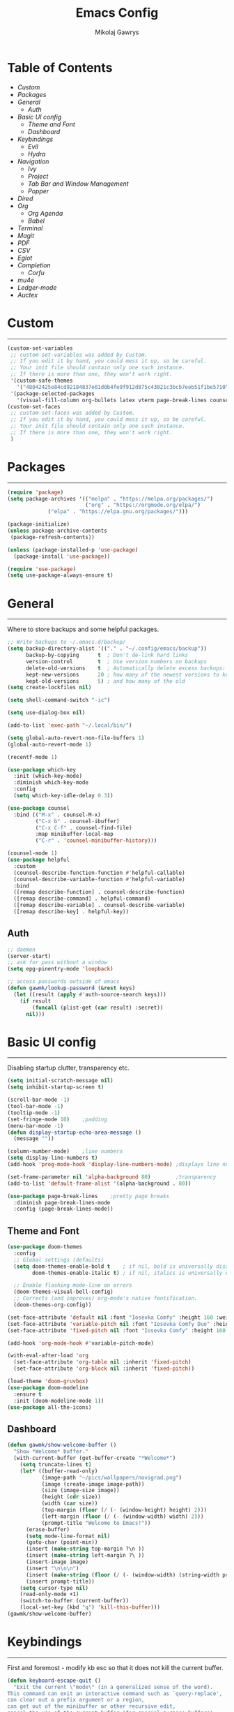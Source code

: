 #+TITLE: Emacs Config
#+AUTHOR: Mikolaj Gawrys
#+STARTUP: showeverything
#+PROPERTY: header-args:emacs-lisp :tangle ./init.el

* Table of Contents
- [[Custom]]
- [[Packages]]
- [[General]]
  - [[Auth]]
- [[Basic UI config]]
  - [[Theme and Font]]
  - [[Dashboard]]
- [[Keybindings]]
  - [[Evil]]
  - [[Hydra]]
- [[Navigation]]
  - [[Ivy]]
  - [[Project]]
  - [[Tab Bar and Window Management]]
  - [[Popper]]
- [[Dired]]
- [[Org]]
  - [[Org Agenda]]
  - [[Babel]]
- [[Terminal]]
- [[Magit]]
- [[PDF]]
- [[CSV]]
- [[Eglot]]
- [[Completion]]
  - [[Corfu]]
- [[mu4e]]
- [[Ledger-mode]]
- [[Auctex]]
* Custom
-----
#+begin_src emacs-lisp
(custom-set-variables
 ;; custom-set-variables was added by Custom.
 ;; If you edit it by hand, you could mess it up, so be careful.
 ;; Your init file should contain only one such instance.
 ;; If there is more than one, they won't work right.
 '(custom-safe-themes
   '("48042425e84cd92184837e01d0b4fe9f912d875c43021c3bcb7eeb51f1be5710" default))
 '(package-selected-packages
   '(visual-fill-column org-bullets latex vterm page-break-lines counsel-projectile projectile hydra evil-collection evil general all-the-icons helpful ivy-rich which-key doom-modeline doom-themes counsel)))
(custom-set-faces
 ;; custom-set-faces was added by Custom.
 ;; If you edit it by hand, you could mess it up, so be careful.
 ;; Your init file should contain only one such instance.
 ;; If there is more than one, they won't work right.
 )
#+end_src
* Packages
-----
#+begin_src emacs-lisp
(require 'package)
(setq package-archives '(("melpa" . "https://melpa.org/packages/")
                         ("org" . "https://orgmode.org/elpa/")
			 ("elpa" . "https://elpa.gnu.org/packages/")))

(package-initialize)
(unless package-archive-contents
 (package-refresh-contents))

(unless (package-installed-p 'use-package)
  (package-install 'use-package))

(require 'use-package)
(setq use-package-always-ensure t)
#+end_src
* General
-----
Where to store backups and some helpful packages. 
#+begin_src emacs-lisp
  ;; Write backups to ~/.emacs.d/backup/
  (setq backup-directory-alist '(("." . "~/.config/emacs/backup"))
        backup-by-copying      t  ; Don't de-link hard links
        version-control        t  ; Use version numbers on backups
        delete-old-versions    t  ; Automatically delete excess backups:
        kept-new-versions      20 ; how many of the newest versions to keep
        kept-old-versions      5) ; and how many of the old
  (setq create-lockfiles nil)

  (setq shell-command-switch "-ic")

  (setq use-dialog-box nil)

  (add-to-list 'exec-path "~/.local/bin/")

  (setq global-auto-revert-non-file-buffers 1)
  (global-auto-revert-mode 1)

  (recentf-mode 1)

  (use-package which-key
    :init (which-key-mode)
    :diminish which-key-mode
    :config
    (setq which-key-idle-delay 0.3))

  (use-package counsel
    :bind (("M-x" . counsel-M-x)
           ("C-x b" . counsel-ibuffer)
           ("C-x C-f" . counsel-find-file)
           :map minibuffer-local-map
           ("C-r" . 'counsel-minibuffer-history)))

  (counsel-mode 1)
  (use-package helpful
    :custom
    (counsel-describe-function-function #'helpful-callable)
    (counsel-describe-variable-function #'helpful-variable)
    :bind
    ([remap describe-function] . counsel-describe-function)
    ([remap describe-command] . helpful-command)
    ([remap describe-variable] . counsel-describe-variable)
    ([remap describe-key] . helpful-key))

#+end_src
** Auth
#+begin_src emacs-lisp
  ;; daemon
  (server-start)
  ;; ask for pass without a window
  (setq epg-pinentry-mode 'loopback)

  ;; access passwords outside of emacs
  (defun gawmk/lookup-password (&rest keys)
    (let ((result (apply #'auth-source-search keys)))
      (if result
          (funcall (plist-get (car result) :secret))
        nil)))
#+end_src
* Basic UI config
-----
Disabling startup clutter, transparency etc.
#+begin_src emacs-lisp
  (setq initial-scratch-message nil)
  (setq inhibit-startup-screen t)

  (scroll-bar-mode -1)    
  (tool-bar-mode -1)
  (tooltip-mode -1)
  (set-fringe-mode 10)    ;padding
  (menu-bar-mode -1)
  (defun display-startup-echo-area-message ()
    (message ""))

  (column-number-mode)    ;line numbers
  (setq display-line-numbers t)
  (add-hook 'prog-mode-hook 'display-line-numbers-mode) ;displays line nums in programming modes

  (set-frame-parameter nil 'alpha-background 80)        ;transparency
  (add-to-list 'default-frame-alist '(alpha-background . 80))
  
  (use-package page-break-lines    ;pretty page breaks
    :diminish page-break-lines-mode
    :config (page-break-lines-mode))
#+end_src

** Theme and Font
#+begin_src emacs-lisp
  (use-package doom-themes
    :config
    ;; Global settings (defaults)
    (setq doom-themes-enable-bold t    ; if nil, bold is universally disabled
          doom-themes-enable-italic t) ; if nil, italics is universally disabled

    ;; Enable flashing mode-line on errors
    (doom-themes-visual-bell-config)
    ;; Corrects (and improves) org-mode's native fontification.
    (doom-themes-org-config))

  (set-face-attribute 'default nil :font "Iosevka Comfy" :height 160 :weight 'semibold)
  (set-face-attribute 'variable-pitch nil :font "Iosevka Comfy Duo" :height 160 :weight 'semibold)
  (set-face-attribute 'fixed-pitch nil :font "Iosevka Comfy" :height 160 :weight 'semibold)

  (add-hook 'org-mode-hook #'variable-pitch-mode)

  (with-eval-after-load 'org
    (set-face-attribute 'org-table nil :inherit 'fixed-pitch)
    (set-face-attribute 'org-block nil :inherit 'fixed-pitch))

  (load-theme 'doom-gruvbox)
  (use-package doom-modeline
    :ensure t
    :init (doom-modeline-mode 1))
  (use-package all-the-icons)
    #+end_src

** Dashboard
#+begin_src emacs-lisp
(defun gawmk/show-welcome-buffer ()
  "Show *Welcome* buffer."
  (with-current-buffer (get-buffer-create "*Welcome*")
    (setq truncate-lines t)
    (let* ((buffer-read-only)
           (image-path "~/pics/wallpapers/novigrad.png")
           (image (create-image image-path))
           (size (image-size image))
           (height (cdr size))
           (width (car size))
           (top-margin (floor (/ (- (window-height) height) 2)))
           (left-margin (floor (/ (- (window-width) width) 2)))
           (prompt-title "Welcome to Emacs!"))
      (erase-buffer)
      (setq mode-line-format nil)
      (goto-char (point-min))
      (insert (make-string top-margin ?\n ))
      (insert (make-string left-margin ?\ ))
      (insert-image image)
      (insert "\n\n\n")
      (insert (make-string (floor (/ (- (window-width) (string-width prompt-title)) 2)) ?\ ))
      (insert prompt-title))
    (setq cursor-type nil)
    (read-only-mode +1)
    (switch-to-buffer (current-buffer))
    (local-set-key (kbd "q") 'kill-this-buffer)))
(gawmk/show-welcome-buffer)
#+end_src

* Keybindings
-----
First and foremost - modify kb esc so that it does not kill the current buffer.
#+begin_src emacs-lisp
  (defun keyboard-escape-quit ()
    "Exit the current \"mode\" (in a generalized sense of the word).
  This command can exit an interactive command such as `query-replace',
  can clear out a prefix argument or a region,
  can get out of the minibuffer or other recursive edit,
  cancel the use of the current buffer (for special-purpose buffers),
  or go back to just one window (by deleting all but the selected window)."
    (interactive)
    (cond ((eq last-command 'mode-exited) nil)
          ((> (minibuffer-depth) 0)
           (abort-recursive-edit)
           (current-prefix-arg
            nil)
           ((and transient-mark-mode mark-active)
            (deactivate-mark))
           ((> (recursion-depth) 0)
            (exit-recursive-edit))
           (buffer-quit-function
            (funcall buffer-quit-function))
           ((string-match "^ \\*" (buffer-name (current-buffer)))
            (bury-buffer)))))
  (bind-key* "C-c" 'keyboard-escape-quit)  ;C-c as escape
#+end_src

** General.el
#+begin_src emacs-lisp
  (use-package general
    :ensure t
    :config
    ;; allow for shorter bindings -- e.g., just using things like nmap alone without general-* prefix
    (general-evil-setup t)

    ;; To automatically prevent Key sequence starts with a non-prefix key errors without the need to
    ;; explicitly unbind non-prefix keys, you can add (general-auto-unbind-keys) to your configuration
    ;; file. This will advise define-key to unbind any bound subsequence of the KEY. Currently, this
    ;; will only have an effect for general.el key definers. The advice can later be removed with
    ;; (general-auto-unbind-keys t).
    (general-auto-unbind-keys)


    (general-create-definer gawmk/leader-key
      :states '(normal visual insert emacs)
      :keymaps 'override
      :prefix "SPC"
      :global-prefix "C-SPC")

    (define-key minibuffer-mode-map (kbd "C-j") 'previous-history-element)
    (define-key minibuffer-mode-map (kbd "C-k") 'next-history-element)

    (gawmk/leader-key
      "pf" '(project-find-file :which-key "project management")
      "mc" '(compile :which-key "compile")
      "mu" '(mu4e :which-key "mail")
      "tt" '(launch-vterm :which-key "launch and rename vterm")
      "ff" '(counsel-find-file :which-key "find file")
      "rf" '(counsel-recentf :which-key "open recent file")
      "hf" '(counsel-describe-function :which-key "describe function")
      "hb" '(describe-bindings :which-key "describe bindings")
      "hv" '(counsel-describe-variable :which-key "describe variable")))

#+end_src

** Evil
#+begin_src emacs-lisp
    (use-package evil
      :init
      (setq evil-want-integration t)
      (setq evil-want-keybinding nil)
      (setq evil-want-C-u-scroll t)
      (setq evil-want-C-i-jump nil)
      :config
      (evil-set-undo-system 'undo-redo)
      (evil-mode 1)
      (define-key evil-motion-state-map (kbd "RET") nil)
      (define-key evil-insert-state-map (kbd "C-c") 'evil-normal-state)
      (define-key evil-insert-state-map (kbd "C-p") 'nil)
      (define-key evil-normal-state-map (kbd "C-p") 'nil)
      (define-key evil-normal-state-map (kbd "C-v") 'evil-visual-line)
      (define-key evil-normal-state-map (kbd "S-v") 'evil-visual-block)
      (define-key evil-normal-state-map (kbd "C-a") 'evil-append-line)
      (define-key evil-normal-state-map (kbd "L") 'evil-end-of-line)
      (define-key evil-normal-state-map (kbd "H") 'evil-beginning-of-line)
      (define-key evil-normal-state-map (kbd "&") 'async-shell-command)
      ;; Use visual line motions even outside of visual-line-mode buffers
      (evil-global-set-key 'motion "j" 'evil-next-visual-line)
      (evil-global-set-key 'motion "k" 'evil-previous-visual-line)

      (evil-set-initial-state 'messages-buffer-mode 'normal))

    (use-package evil-collection
      :after evil
      :config
      (evil-collection-init))
  
  (eval-after-load "evil-maps"
    (dolist (map '(evil-motion-state-map
                   evil-insert-state-map
                   evil-emacs-state-map))
      (define-key (eval map) "\C-w" nil)))
  (define-key global-map "\C-w" nil)
    #+end_src

** Hydra
#+begin_src emacs-lisp
  (use-package hydra)
  (defhydra hydra-text-scale (:timeout 3)
    "zoom"
    ("j" text-scale-increase "in")
    ("k" text-scale-decrease "out")
    ("d" nil "done" :exit t))

  (defhydra hydra-resize-windows (:timeout 3)
    "resize windows"
    ("l" evil-window-increase-width "increase width")
    ("h" evil-window-decrease-width "decrease width")
    ("k" evil-window-increase-height "increase height")
    ("j" evil-window-decrease-height "decrease height")
    ("d" nil "done" :exit t))

  (gawmk/leader-key
    "ts" '(hydra-text-scale/body :which-key "scale text")
    "rw" '(hydra-resize-windows/body :which-key "resize windows"))
  
#+end_src
* Navigation
** Ivy
#+begin_src emacs-lisp
    (use-package ivy
      :diminish
      :bind (("C-s" . swiper)
             :map ivy-minibuffer-map
             ("TAB" . ivy-alt-done)	
             ("C-l" . ivy-alt-done)
             ("C-j" . ivy-next-line)
             ("C-k" . ivy-previous-line)
             :map ivy-switch-buffer-map
             ("C-k" . ivy-previous-line)
             ("C-l" . ivy-done)
             ("C-d" . ivy-switch-buffer-kill)
             :map ivy-reverse-i-search-map
             ("C-k" . ivy-previous-line)
             ("C-d" . ivy-reverse-i-search-kill))
      :init
      (ivy-mode 1))

    (use-package ivy-rich
      :init
      (ivy-rich-mode 1))

    (gawmk/leader-key
      "st" '(tab-switch :which-key "switch tab")
      "kb" '(kill-buffer :which-key "kill buffer")
      "sb" '(counsel-switch-buffer :which-key "switch buffer"))

#+end_src
** Project
#+begin_src emacs-lisp
  (use-package project)
#+end_src
** Tab Bar and Window Management
#+begin_src emacs-lisp
  (use-package tab-bar)
  (tab-bar-mode 1)
  (define-prefix-command 'window-map)
  (bind-key* "C-w" 'window-map)

  (setq tab-bar-new-tab-choice "*Welcome*")
  (setq tab-bar-close-button-show nil
        tab-bar-new-button-show nil)
  ;; window navi

  (define-key window-map "h" 'evil-window-left)
  (define-key window-map "l" 'evil-window-right)
  (define-key window-map "j" 'evil-window-down)
  (define-key window-map "k" 'evil-window-up)

  ;; splits
  (define-key window-map "v" 'evil-window-vsplit)
  (define-key window-map "s" 'evil-window-split)

  ;; misc
  (define-key window-map "c" 'evil-window-delete)
  (define-key window-map "x" 'tab-bar-close-tab)
  (define-key window-map "=" 'balance-windows)

  ;; swapping windows
  (define-key window-map "H" 'evil-window-move-far-left)
  (define-key window-map "L" 'evil-window-move-far-right)
  (define-key window-map "J" 'evil-window-move-very-bottom)
  (define-key window-map "K" 'evil-window-move-very-top)

  ;; tab bar
  (define-key window-map "t"  'tab-bar-new-tab)
  (define-key window-map "rn" 'tab-bar-rename-tab)
  (define-key window-map "p"  'tab-bar-switch-to-recent-tab)


#+end_src
** Popper
#+begin_src emacs-lisp
  (use-package popper
    :defer t
    :ensure t 
    :init
    (bind-key* "C-p" 'popper-toggle)
    (bind-key* "M-p" 'popper-cycle)
    (bind-key* "C-M-p" 'popper-toggle-type)
    (bind-key* "C-M-x" 'popper-kill-latest-popup)

    (evil-collection-define-key 'normal 'shell-mode-map "C-p" nil)
    (evil-collection-define-key 'normal 'comint-mode-map (kbd "C-p") nil)
    (define-key comint-mode-map "C-p" nil)

    (setq popper-group-function #'popper-group-by-project) ; project.el projects
    (setq popper-group-function #'popper-group-by-directory) ; group by project.el

    (setq popper-reference-buffers
          '("\\*Messages\\*"
            "Output\\*$"
            "\\*Async Shell Command\\*"
            helpful-mode
            help-mode
            compilation-mode)))

  ;; Match eshell, shell, term and/or vterm buffers
  (setq popper-reference-buffers
        (append popper-reference-buffers
                '("^\\*eshell.*\\*$" eshell-mode ;eshell as a popup
                  "^\\*shell.*\\*$"  shell-mode  ;shell as a popup
                  "^\\*term.*\\*$"   term-mode   ;term as a popup
                  ; "^\\*vterm.*\\*$"  vterm-mode  ;vterm as a popup
                  )))

  (popper-mode 1)
  (popper-echo-mode 1)
  (defun popper-display-popup-right (buffer &optional alist)
    "Display popup-buffer BUFFER at the right side of the screen.
  ALIST is an association list of action symbols and values.  See
  Info node `(elisp) Buffer Display Action Alists' for details of
  such alists."
    (display-buffer-in-side-window
     buffer
     (append alist
             `((window-height . ,popper-window-height)
               (side . right)
               (slot . 1)))))
  (setq popper-display-control t)
  (setq popper-display-function #'popper-display-popup-right)
                  #+end_src
* Dired
#+begin_src emacs-lisp
  (use-package dired
    :ensure nil
    :custom ((dired-listing-switches "-aGho --group-directories-first"))
    :config
    (setf dired-kill-when-opening-new-dired-buffer t)
    (evil-collection-define-key 'normal 'dired-mode-map
      "h" 'dired-up-directory
      "l" 'dired-find-file))

  (use-package all-the-icons-dired
    :hook (dired-mode . all-the-icons-dired-mode))

  (use-package dired-open
    :config
    (setq dired-open-extensions '(
                                  ("mp4" . "mpv"))))
  (use-package dired-hide-dotfiles
    :hook (dired-mode . dired-hide-dotfiles-mode)
    :config
    (evil-collection-define-key 'normal 'dired-mode-map
      "H" 'dired-hide-dotfiles-mode))
  (gawmk/leader-key 
    "dd" '(dired :which-key "open dired")
    "di" '(image-dired :which-key "view images in dired (thumbnails)")
    "dp" '(project-dired :which-key "open dired project")
    "dj" '(dired-jump :which-key "dired jump"))
#+end_src
* Org
#+begin_src emacs-lisp
  (defun gawmk/org-mode-setup ()
    (org-indent-mode)
    (visual-line-mode 1))
  (use-package org
    :hook (org-mode . gawmk/org-mode-setup)
    :config
    (define-key org-mode-map (kbd "C-M-h") 'org-do-promote)
    (define-key org-mode-map (kbd "C-M-l") 'org-do-demote)
    (define-key org-mode-map (kbd "C-M-k") 'org-move-subtree-up)
    (define-key org-mode-map (kbd "C-M-j") 'org-move-subtree-down)

    (define-key org-mode-map (kbd "C-M-p") 'org-priority-down)
    (define-key org-mode-map (kbd "C-M-S-p") 'org-priority-up)

    (dolist (face '((org-level-1 . 1.3)
                    (org-level-2 . 1.12)
                    (org-level-3 . 1.05)
                    (org-level-4 . 1.0)
                    (org-level-5 . 1.1)
                    (org-level-6 . 1.1)
                    (org-level-7 . 1.1)
                    (org-level-8 . 1.1)))
      (set-face-attribute (car face) nil :weight 'bold :height (cdr face)))
    (keymap-set org-mode-map "C-c" nil)

    ;; visual stuff
    (setq org-ellipsis " ▾")
    (setq org-hide-emphasis-markers t)
    (setq org-pretty-entities nil)

    ;; Follow the links
    (setq org-return-follows-link  t)

    ;; log mode
    (setq org-agenda-start-with-log-mode t)
    (setq org-log-done 'time)
    (setq org-log-into-drawer t))

  ;; refile
  (setq org-refile-targets
        '(("~/org/archive.org" :maxlevel . 2)
          ("~/org/projects.org" :maxlevel . 2)
          ("~/org/agenda.org" :maxlevel . 2)
          ("~/org/tasks.org" :maxlevel . 1)))

  ;; Save Org buffers after refiling!
  (advice-add 'org-refile :after 'org-save-all-org-buffers)


  (gawmk/leader-key
    "oa" '(org-agenda :which-key "org agenda")
    "oc" '(org-capture :which-key "org agenda")
    "oid" '(org-deadline :which-key "insert a deadline on a TODO")
    "oit" '(org-time-stamp :which-key "insert a timestamp on a TODO")
    "oil" '(org-insert-link :which-key "insert a link to a resource")
    "od" '(org-todo :which-key "cycle through TODO states")
    "ot" '(org-set-tags-command :which-key "insert a tag on a headline")
    "or" '(org-refile :which-key "move an org heading to a diff file")
    "osp" '(org-set-property :which-key "choose a property to set for an item")
    "ois" '(org-schedule :which-key "insert a scheduled tag on a TODO"))

  (setq org-capture-templates
        `(("t" "Task" entry  (file+headline "~/org/inbox.org" "Tasks")
           ,(concat "* TODO [#B] %?\n"
                    "/Entered on/ %U"))
          ("n" "Note"  entry (file+headline "~/org/inbox.org" "Notes")
           "** %?")

          ("c" "Code To-Do"
           entry (file+headline "~/org/inbox.org" "Code Related Tasks")
           "* TODO [#B] %?\n:Created: %T\n%i\n%a\nProposed Solution: ")
          
          ("m" "Meeting" entry  (file+headline "agenda.org" "Future")
           ,(concat "* %? :meeting:\n"
                    "/Entered on/ %U"))
          ))

  ;; TODO states
  (setq org-todo-keywords
        '((sequence "TODO(t!)" "NEXT(n!)" "WAITING(w!)" "IN-PROGRESS(i!)" "|" "DONE(d!)" "CANC(c!)")
          ))

  ;; auto insert mode when capturing
  (add-hook 'org-capture-mode-hook 'evil-insert-state)

  ;; TODO colors
  (setq org-todo-keyword-faces
        '(
          ("TODO" . (:foreground "#d65d0e" :weight bold))
          ("WAITING" . (:foreground "#d4679c" :weight bold))
          ("IN-PROGRESS" . (:foreground "#eebd35" :weight bold))
          ("DONE" . (:foreground "#689d6a" :weight bold))
          ))

  (setq org-priority-faces
        '(
          (?A . (:foreground "Grey"))
          (?B . (:foreground "Grey"))
          (?C . (:foreground "Grey"))))

  ;; DONE todo strikethrough
  (defun my/modify-org-done-face ()
    (setq org-fontify-done-headline t)
    (set-face-attribute 'org-done nil :strike-through t)
    (set-face-attribute 'org-headline-done nil
                        :strike-through t
                        :foreground "Grey"))

  (eval-after-load "org"
    (add-hook 'org-add-hook 'my/modify-org-done-face))

  ;; Tags
  (setq org-tag-alist '(
                        ;; Places
                        ("@home" . ?h)
                        ("@work" . ?w)
                        ("@uni" . ?u)

                        ;; dev
                        ("@computer" . ?c)
                        ("@phone" . ?p)

                        ("errand" . ?e)
                        ("meeting" . ?m)
                        ))


  (use-package org-bullets
    :after org
    :hook (org-mode . org-bullets-mode))

  (defun gawmk/org-mode-visual-fill ()
    (setq visual-fill-column-width 100
          visual-fill-column-center-text t)
    (visual-fill-column-mode 1))

  (use-package visual-fill-column
    :hook (org-mode . gawmk/org-mode-visual-fill))

#+end_src
**  Org Agenda
#+begin_src emacs-lisp
  ;; agenda settings
  (setq org-agenda-files '("~/org"))
  (setq org-agenda-restore-windows-after-quit t)
  (setq org-agenda-window-setup 'only-window)

  (setq org-agenda-skip-timestamp-if-done t)

  ;; custom agenda commands

  ;; Agenda View "d"
  (defun air-org-skip-subtree-if-priority (priority)
    "Skip an agenda subtree if it has a priority of PRIORITY.

    PRIORITY may be one of the characters ?A, ?B, or ?C."
    (let ((subtree-end (save-excursion (org-end-of-subtree t)))
          (pri-value (* 1000 (- org-lowest-priority priority)))
          (pri-current (org-get-priority (thing-at-point 'line t))))
      (if (= pri-value pri-current)
          subtree-end
        nil)))

  (setq org-agenda-skip-deadline-if-done t)

  (setq org-agenda-custom-commands
        '(
          ;; Daily Agenda & TODOs
          ("d" "Daily agenda and all TODOs"

           ;; Display items with priority A
           ((tags "PRIORITY=\"A\""
                  ((org-agenda-skip-function '(org-agenda-skip-entry-if 'todo 'done))
                   (org-agenda-overriding-header "High-priority unfinished tasks:")))

            ;; View 7 days in the calendar view
            (agenda "" ((org-agenda-span 7)))

            ;; Display items with priority B (really it is view all items minus A & C)
            (tags-todo "PRIORITY=\"B\""
                     ((org-agenda-skip-function '(or (air-org-skip-subtree-if-priority ?A)
                                                     (air-org-skip-subtree-if-priority ?C)
                                                     ))
                      (org-agenda-overriding-header "ALL normal priority tasks:")))
            ;; Display items with pirority C
            (tags "PRIORITY=\"C\""
                  ((org-agenda-skip-function '(org-agenda-skip-entry-if 'todo 'done))
                   (org-agenda-overriding-header "Low-priority unfinished tasks:")))
            )

           ;; Don't compress things (change to suite your tastes)
           ((org-agenda-compact-blocks nil)))
          ))

  ;; agenda keybinds
  (eval-after-load 'org-agenda
    '(progn
       (evil-set-initial-state 'org-agenda-mode 'normal)
       (evil-define-key 'normal org-agenda-mode-map
         (kbd "<RET>") 'org-agenda-switch-to
         (kbd "M-<RET>") 'org-agenda-show
         (kbd "\t") 'org-agenda-goto

         "q" 'org-agenda-quit
         "m" 'org-tags-view
         "r" 'org-agenda-refile
         "C-r" 'org-agenda-redo
         "S" 'org-save-all-org-buffers
         "P" 'org-agenda-priority-up
         "," 'org-agenda-priority
         "p" 'org-agenda-priority-down
         "d" 'org-agenda-todo
         "t" 'org-agenda-set-tags
         ";" 'org-timer-set-timer
         "j"  'org-agenda-next-line
         "k"  'org-agenda-previous-line)))


  ;; evil calendar
  (defmacro my-org-in-calendar (command)
    (let ((name (intern (format "my-org-in-calendar-%s" command))))
      `(progn
         (defun ,name ()
           (interactive)
           (org-eval-in-calendar '(call-interactively #',command)))
         #',name)))

  (general-def org-read-date-minibuffer-local-map
    "C-h" (my-org-in-calendar calendar-backward-day)
    "C-l" (my-org-in-calendar calendar-forward-day)
    "C-k" (my-org-in-calendar calendar-backward-week)
    "C-j" (my-org-in-calendar calendar-forward-week)
    "C-S-h" (my-org-in-calendar calendar-backward-month)
    "C-S-l" (my-org-in-calendar calendar-forward-month)
    "C-S-k" (my-org-in-calendar calendar-backward-year)
    "C-S-j" (my-org-in-calendar calendar-forward-year))

#+end_src

**  Babel
#+begin_src emacs-lisp
    (setq org-babel-python-command "python3")
    (setq org-confirm-babel-evaluate nil)
    (org-babel-do-load-languages
     'org-babel-load-languages
     '((emacs-lisp . t)
       (python . t)
       (C . t)))


    (require 'org-tempo)
    (add-to-list 'org-structure-template-alist '("el" . "src emacs-lisp"))
    (add-to-list 'org-structure-template-alist '("py" . "src python"))


    ;; tangle on save
    (defun gawmk/org-babel-tangle-config ()
      (when (string-equal (buffer-file-name)
                          (expand-file-name "~/dotfiles/.emacs.d/config.org"))
        ;; Dynamic scoping to the rescue
        (let ((org-confirm-babel-evaluate nil))
          (org-babel-tangle))))

    (gawmk/leader-key
      "xb" '(org-babel-execute-src-block :which-key "execute a code block"))

    (add-hook 'org-mode-hook (lambda () (add-hook 'after-save-hook #'gawmk/org-babel-tangle-config)))

#+END_SRC

The following function, taken from https://github.com/joaotavora/eglot/issues/216, allows for editing an org code block with eglot support

#+begin_src emacs-lisp
  (defun mik/org-babel-edit ()
    "Edit python src block with lsp support by tangling the block and
  then setting the org-edit-special buffer-file-name to the
  absolute path. Finally load eglot."
    (interactive)

  ;; org-babel-get-src-block-info returns lang, code_src, and header
  ;; params; Use nth 2 to get the params and then retrieve the :tangle
  ;; to get the filename
    (setq mb/tangled-file-name (expand-file-name (assoc-default :tangle (nth 2 (org-babel-get-src-block-info)))))

    ;; tangle the src block at point 
    (org-babel-tangle '(4))
    (org-edit-special)

    ;; Now we should be in the special edit buffer with python-mode. Set
    ;; the buffer-file-name to the tangled file so that pylsp and
    ;; plugins can see an actual file.
    (setq-local buffer-file-name mb/tangled-file-name)
    (eglot-ensure)
    )

  ; and some keybindings for this
  (gawmk/leader-key
    "oe" '(mik/org-babel-edit :which-key "edit a source code block with lsp support"))
  (evil-define-key 'normal org-src-mode-map (kbd "ZZ") 'org-edit-src-exit)
  (evil-define-key 'normal org-src-mode-map (kbd "ZQ") 'org-edit-src-abort)

#+end_src
* Terminal
#+begin_src emacs-lisp
  (use-package vterm
    :ensure t
    :config
    (with-eval-after-load 'evil
      (evil-set-initial-state 'vterm-mode 'insert))
    (setq vterm-timer-delay 0.01)
    (keymap-set vterm-mode-map "<insert-state> C-c" 'vterm--self-insert))
    (keymap-set vterm-mode-map "<insert-state> C-p" 'nil)
    (keymap-set vterm-mode-map "C-p" 'nil)
    (keymap-set vterm-mode-map "<insert-state> C-w" 'window-map)


  (defun launch-vterm (buffer-name)
    "Start a terminal and rename buffer."
    (interactive "sbuffer name: ")
    (vterm)
    (rename-buffer buffer-name t))


#+end_src

* Magit

#+begin_src emacs-lisp
  (use-package magit)
  (setq magit-display-buffer-function #'magit-display-buffer-same-window-except-diff-v1)
  (gawmk/leader-key
    "mg" '(magit-status :which-key "magit status pane")
    "cmg" '(magit-clone :which-key "clone a repository"))
#+end_src

* PDF
#+begin_src emacs-lisp

  (use-package pdf-tools
    :defer t
    :commands (pdf-loader-install)
    :bind (:map pdf-view-mode-map
                ("C-S-j" . pdf-view-goto-page))
    ;;:mode "\\.pdf\\"
    :init (pdf-loader-install)
    :config (add-to-list 'revert-without-query ".pdf"))

  (add-hook 'pdf-view-mode-hook #'(lambda () (interactive) (display-line-numbers-mode -1) (blink-cursor-mode -1) (line-number-mode -1)))
#+end_src

* CSV
#+begin_src emacs-lisp
(use-package csv-mode)
#+end_src

* Eglot
#+begin_src emacs-lisp
  (use-package eglot
    :config
    (fset #'jsonrpc--log-event #'ignore)
    (add-hook 'c-mode-hook #'eglot-ensure))

  (with-eval-after-load 'eglot
    (setq completion-category-defaults nil)
    (add-to-list 'eglot-server-programs
                 '(c-mode . ("ccls"))))


  (use-package eglot-booster
    :after eglot
    :config (eglot-booster-mode))
      #+end_src

* Completion

** Corfu
#+begin_src emacs-lisp
   (use-package corfu
     :init
     (global-corfu-mode)

     :custom
     (corfu-cycle t)
     (corfu-auto t)
     (corfu-auto-prefix 2)
     (corfu-auto-delay 0.0)
     (corfu-echo-documentation 0.25)

     :bind (:map corfu-map
                 ("RET" . nil)
                 ("C-j" . corfu-next)
                 ("C-k" . corfu-previous)
                 ("C-<return>" . corfu-insert)))

  (use-package cape
    :init
    (add-hook 'completion-at-point-functions #'cape-file)
    (add-hook 'completion-at-point-functions #'cape-tex)
    (add-hook 'completion-at-point-functions #'cape-elisp-block))


#+end_src

* mu4e
#+begin_src emacs-lisp
  (use-package mu4e
    :ensure nil
    :load-path "/usr/share/emacs/site-lisp/mu4e/"
    :config
    (setq mail-user-agent 'mu4e-user-agent)
    (setq message-kill-buffer-on-exit t)
    ;; This is set to 't' to avoid mail syncing issues when using mbsync
    (setq mu4e-change-filenames-when-moving t)
    (setq mu4e-sent-messages-behavior 'delete)
    (setq message-send-mail-function 'smtpmail-send-it)

    ;; wrap email text
    (setq mu4e-compose-format-flowed t)

    ;; Refresh mail using isync every 10 minutes
    (setq mu4e-update-interval (* 10 60))
    (setq mu4e-get-mail-command "mbsync -a -c ~/.config/mu4e/mbsyncrc")
    (setq mu4e-maildir "~/mail")

    (setq mu4e-contexts
          (list
           ;; Work account
           (make-mu4e-context
            :name "Gmail"
            :match-func
            (lambda (msg)
              (when msg
                (string-prefix-p "/gmail" (mu4e-message-field msg :maildir))))
            :vars '((user-mail-address . "mikolaj.gawrys@gmail.com")
                    (user-full-name    . "Mikołaj Gawryś")
                    (smtpmail-stream-type . starttls)
                    (smtpmail-smtp-server . "smtp.gmail.com")
                    (smtpmail-smtp-service . 587)
                    (mu4e-drafts-folder  . "/gmail/[Gmail]/Drafts")
                    (mu4e-sent-folder  . "/gmail/[Gmail]/Sent Mail")
                    (mu4e-refile-folder  . "/gmail/[Gmail]/All Mail")
                    (mu4e-trash-folder  . "/gmail/[Gmail]/Bin")))))

    (setq mu4e-maildir-shortcuts
          '( (:maildir "/gmail/Inbox"              :key ?i)
             (:maildir "/gmail/[Gmail]/Sent Mail"  :key ?s)
             (:maildir "/gmail/[Gmail]/Bin"      :key ?t)
             (:maildir "/gmail/[Gmail]/All Mail"   :key ?a))))

#+end_src

* Ledger-mode
#+begin_src emacs-lisp
  (use-package ledger-mode
    :defer t
    :mode ("\\.ledger.gpg\\'"
           "\\.ledger\\'")
    :custom
    (ledger-clear-whole-transactions t)
    (ledger-report-use-native-highlighting t)
    (ledger-report-use-header-line t)
    :config
    (setq ledger-reports
        '(("net" "ledger -f ledger.ledger bal ^assets ^liabilities")
         ("bal" "%(binary) -f %(ledger-file) bal")
         ("reg" "%(binary) -f %(ledger-file) reg")
         ("payee" "%(binary) -f %(ledger-file) reg @%(payee)")
         ("account" "%(binary) -f %(ledger-file) reg %(account)"))))


  (gawmk/leader-key
    "la" '(ledger-add-transaction :which-key "add a ledger transaction")
    "lr" '(ledger-report :which-key "generate a ledger report"))
#+end_src

* Auctex

#+begin_src emacs-lisp
  (use-package auctex
    :config
    (setq TeX-parse-self t); Enable parse on load.
    (setq TeX-auto-save t); Enable parse on save.
    (setq-default TeX-master nil)

    (setq TeX-PDF-mode t); PDF mode (rather than DVI-mode)

    (add-hook 'TeX-mode-hook 'flyspell-mode); Enable Flyspell mode for TeX modes such as AUCTeX. Highlights all misspelled words.
    (add-hook 'emacs-lisp-mode-hook 'flyspell-prog-mode); Enable Flyspell program mode for emacs lisp mode, which highlights all misspells
    (setq ispell-dictionary "english"); Default dictionary. To change do M-x ispell-change-dictionary RET.
    (add-hook 'TeX-mode-hook
              (lambda () (TeX-fold-mode 1))); Automatically activate TeX-fold-mode.
    (setq LaTeX-babel-hyphen nil)); Disable language-specific hyphen insertion.
#+end_src

